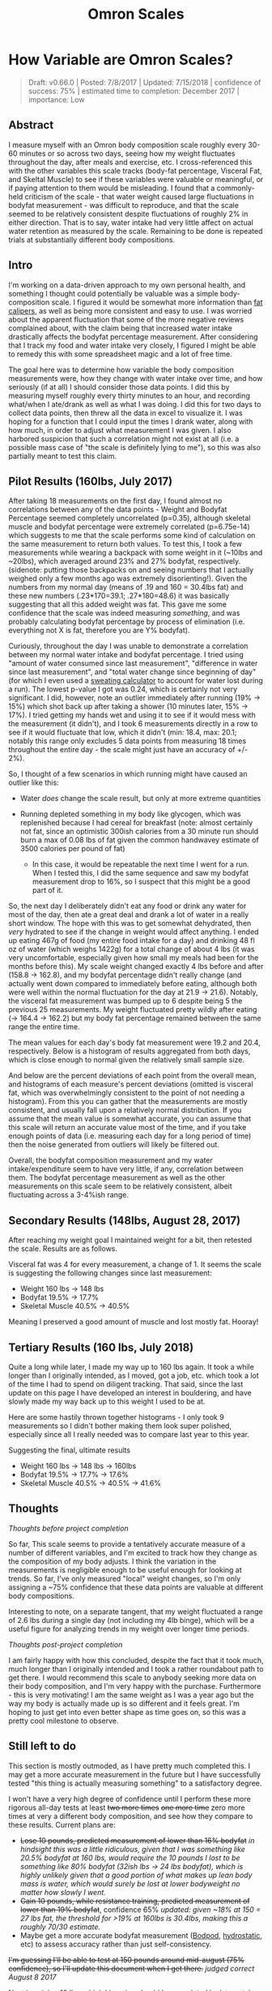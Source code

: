 #+TITLE: Omron Scales
* How Variable are Omron Scales?
  :PROPERTIES:
  :CUSTOM_ID: howvariableareomronscales
  :END:
#+BEGIN_QUOTE
Draft: v0.66.0 | Posted: 7/8/2017 | Updated: 7/15/2018 | confidence of success: 75% | estimated time to completion: December 2017 | importance: Low
#+END_QUOTE

** Abstract
   :PROPERTIES:
   :CUSTOM_ID: abstract
   :END:

I measure myself with an Omron body composition scale roughly every
30-60 minutes or so across two days, seeing how my weight fluctuates
throughout the day, after meals and exercise, etc. I cross-referenced
this with the other variables this scale tracks (body-fat percentage,
Visceral Fat, and Skeltal Muscle) to see if these variables were
valuable or meaningful, or if paying attention to them would be
misleading. I found that a commonly-held criticism of the scale - that
water weight caused large fluctuations in bodyfat measurement - was
difficult to reproduce, and that the scale seemed to be relatively
consistent despite fluctuations of roughly 2% in either direction. That
is to say, water intake had very little affect on actual water retention
as measured by the scale. Remaining to be done is repeated trials at
substantially different body compositions.

** Intro
   :PROPERTIES:
   :CUSTOM_ID: intro
   :END:

I'm working on a data-driven approach to my own personal health, and
something I thought could potentially be valuable was a simple
body-composition scale. I figured it would be somewhat more information
than
[[https://www.amazon.com/AccuFitness-AM99-Accu-Measure-Body-Caliper/dp/B000QURRUK][fat
calipers]], as well as being more consistent and easy to use. I was
worried about the apparent fluctuation that some of the more negative
reviews complained about, with the claim being that increased water
intake drastically affects the bodyfat percentage measurement. After
considering that I track my food and water intake very closely, I
figured I might be able to remedy this with some spreadsheet magic and a
lot of free time.

The goal here was to determine how variable the body composition
measurements were, how they change with water intake over time, and how
seriously (if at all) I should consider those data points. I did this by
measuring myself roughly every thirty minutes to an hour, and recording
what/when I ate/drank as well as what I was doing. I did this for two
days to collect data points, then threw all the data in excel to
visualize it. I was hoping for a function that I could input the times I
drank water, along with how much, in order to adjust what measurement I
was given. I also harbored suspicion that such a correlation might not
exist at all (i.e. a possible mass case of "the scale is definitely
lying to me"), so this was also partially meant to test this claim.

** Pilot Results (160lbs, July 2017)
   :PROPERTIES:
   :CUSTOM_ID: pilotresults160lbsjuly2017
   :END:

After taking 18 measurements on the first day, I found almost no
correlations between any of the data points - Weight and Bodyfat
Percentage seemed completely uncorrelated (p=0.35), although skeletal
muscle and bodyfat percentage were extremely correlated (p=6.75e-14)
which suggests to me that the scale performs some kind of calculation on
the same measurement to return both values. To test this, I took a few
measurements while wearing a backpack with some weight in it (~10lbs and
~20lbs), which averaged around 23% and 27% bodyfat, respectively.
(sidenote: putting those backpacks on and seeing numbers that I actually
weighed only a few months ago was extremely disorienting!). Given the
numbers from my normal day (means of .19 and 160 = 30.4lbs fat) and
these new numbers (.23*170=39.1; .27*180=48.6) it was basically
suggesting that all this added weight was fat. This gave me some
confidence that the scale was indeed measuring /something/, and was
probably calculating bodyfat percentage by process of elimination (i.e.
everything not X is fat, therefore you are Y% bodyfat).

Curiously, throughout the day I was unable to demonstrate a correlation
between my normal water intake and bodyfat percentage. I tried using
"amount of water consumed since last measurement", "difference in water
since last measurement", and "total water change since beginning of day"
(for which I even used a
[[http://www.triharder.com/thm_swrate.aspx][sweating calculator]] to
account for water lost during a run). The lowest p-value I got was 0.24,
which is certainly not very significant. I did, however, note an outlier
immediately after running (19% -> 15%) which shot back up after taking a
shower (10 minutes later, 15% -> 17%). I tried getting my hands wet and
using it to see if it would mess with the measurement (it didn't), and I
took 6 measurements directly in a row to see if it would fluctuate that
low, which it didn't (min: 18.4, max: 20.1; notably this range only
excludes 5 data points from measuring 18 times throughout the entire day - the scale might just have an accuracy of +/- 2%).

So, I thought of a few scenarios in which running might have caused an
outlier like this:

-  Water /does/ change the scale result, but only at more extreme
   quantities
-  Running depleted something in my body like glycogen, which was
   replenished because I had cereal for breakfast (note: almost
   certainly not fat, since an optimistic 300ish calories from a 30
   minute run should burn a max of 0.08 lbs of fat given the common
   handwavey estimate of 3500 calories per pound of fat)

   -  In this case, it would be repeatable the next time I went for a
      run. When I tested this, I did the same sequence and saw my
      bodyfat measurement drop to 16%, so I suspect that this might be a
      good part of it.

So, the next day I deliberately didn't eat any food or drink any water
for most of the day, then ate a great deal and drank a lot of water in a
really short window. The hope with this was to get somewhat dehydrated,
then /very/ hydrated to see if the change in weight would affect
anything. I ended up eating 467g of food (my entire food intake for a
day) and drinking 48 fl oz of water (which weighs 1422g) for a total
change of about 4 lbs (it was very uncomfortable, especially given how
small my meals had been for the months before this). My scale weight
changed exactly 4 lbs before and after (158.8 -> 162.8), and my bodyfat
percentage didn't really change (and actually went down compared to
immediately before eating, although both were well within the normal
fluctuation for the day at 21.9 -> 21.6). Notably, the visceral fat
measurement was bumped up to 6 despite being 5 the previous 25
measurements. My weight fluctuated pretty wildly after eating (-> 164.4
-> 162.2) but my body fat percentage remained between the same range the
entire time.

The mean values for each day's body fat measurement were 19.2 and 20.4,
respectively. Below is a histogram of results aggregated from both days,
which is close enough to normal given the relatively small sample size.

[[../images/health/omron_hist.png]]

And below are the percent deviations of each point from the overall
mean, and histograms of each measure's percent deviations (omitted is
visceral fat, which was overwhelmingly consistent to the point of not
needing a histogram). From this you can gather that the measurements are
mostly consistent, and usually fall upon a relatively normal
distribution. If you assume that the mean value is somewhat accurate,
you can assume that this scale will return an accurate value most of the
time, and if you take enough points of data (i.e. measuring each day for
a long period of time) then the noise generated from outliers will
likely be filtered out.

[[../images/health/omron_dev.png]] [[../images/health/omron_whist.png]]
[[../images/health/omron_bhist.png]]
[[../images/health/omron_mhist.png]]

Overall, the bodyfat composition measurement and my water
intake/expenditure seem to have very little, if any, correlation between
them. The bodyfat percentage measurement as well as the other
measurements on this scale seem to be relatively consistent, albeit
fluctuating across a 3-4%ish range.

** Secondary Results (148lbs, August 28, 2017)
   :PROPERTIES:
   :CUSTOM_ID: secondaryresultsaugust282017
   :END:

After reaching my weight goal I maintained weight for a bit, then
retested the scale. Results are as follows.

[[../images/health/omron_whist_2.png]]
[[../images/health/omron_bhist_2.png]]
[[../images/health/omron_mhist_2.png]]

Visceral fat was 4 for every measurement, a change of 1. It seems the
scale is suggesting the following changes since last measurement:

-  Weight 160 lbs -> 148 lbs
-  Bodyfat 19.5% -> 17.7%
-  Skeletal Muscle 40.5% -> 40.5%

Meaning I preserved a good amount of muscle and lost mostly fat. Hooray!

** Tertiary Results (160 lbs, July 2018)

Quite a long while later, I made my way up to 160 lbs again. It took a while longer than I originally intended, as I moved, got a job, etc. which took a lot of the time I had to spend on diligent tracking. That said, since the last update on this page I have developed an interest in bouldering, and have slowly made my way back up to this weight I used to be at. 

Here are some hastily thrown together histograms - I only took 9 measurements so I didn't bother making them look super polished, especially since all I really needed was to compare last year to this year. 

[[../images/health/omron_w_final.png]]
[[../images/health/omron_bf_final.png]]
[[../images/health/omron_m_final.png]]

Suggesting the final, ultimate results

-  Weight 160 lbs -> 148 lbs -> 160lbs
-  Bodyfat 19.5% -> 17.7% -> 17.6%
-  Skeletal Muscle 40.5% -> 40.5% -> 41.6%

** Thoughts
   :PROPERTIES:
   :CUSTOM_ID: thoughts
   :END:
/Thoughts before project completion/

So far, This scale seems to provide a tentatively accurate measure of a
number of different variables, and I'm excited to track how they change
as the composition of my body adjusts. I think the variation in the
measurements is negligible enough to be useful enough for looking at
trends. So far, I've only measured "local" weight changes, so I'm only
assigning a ~75% confidence that these data points are valuable at
different body compositions.

Interesting to note, on a separate tangent, that my weight fluctuated a
range of 2.6 lbs during a single day (not including my 4lb binge), which
will be a useful figure for analyzing trends in my weight over longer
time periods.

/Thoughts post-project completion/

I am fairly happy with how this concluded, despite the fact that it took much, much longer than I originally intended and I took a rather roundabout path to get there. I would recommend this scale to anybody seeking more data on their body composition, and I'm very happy with the purchase. Furthermore - this is very motivating! I am the same weight as I was a year ago but the way my body is actually made up is so different and it feels great. I'm hoping to just get into even better shape as time goes on, so this was a pretty cool milestone to observe.

** Still left to do
   :PROPERTIES:
   :CUSTOM_ID: stilllefttodo
   :END:

This section is mostly outmoded, as I have pretty much completed this. I may get a more accurate measurement in the future but I have successfully tested "this thing is actually measuring something" to a satisfactory degree.

I won't have a very high degree of confidence until I perform these more
rigorous all-day tests at least +two more times+ +one more time+ zero more times at very a
different body composition, and see how they compare to these results.
Current plans are:

-  +Lose 10 pounds, predicted measurement of lower than 16% bodyfat+ /in hindsight this was a little ridiculous, given that I was something like 20.5% bodyfat at 160 lbs, would require the 10 pounds I lost to be something like 80% bodyfat (32ish lbs -> 24 lbs bodyfat), which is highly unlikely given that a good portion of what makes up lean body mass is water, which would surely be lost at lower bodyweight no matter how slowly I went./
-  +Gain 10 pounds, while resistance training, predicted measurement of lower than 19% bodyfat+, confidence 65% /updated: given ~18% at 150 = 27 lbs fat, the threshold for >19% at 160lbs is 30.4lbs, making this a roughly 70/30 estimate./
-  Maybe get a more accurate bodyfat measurement
   ([[https://en.wikipedia.org/wiki/Air_displacement_plethysmography][Bodpod]],
   [[https://en.wikipedia.org/wiki/Hydrostatic_weighing][hydrostatic]],
   etc) to assess accuracy rather than just self-consistency.

+I'm guessing I'll be able to test at 150 pounds around mid-august (75%
confidence), so I'll update this document when I get there.+ /judged
correct August 8 2017/

+Next is gaining 10 lbs, which I imagine should be completed by late october (70% confidence).+ /judged incorrect July 15 2018/

/posted on 7/8/2017/\\
